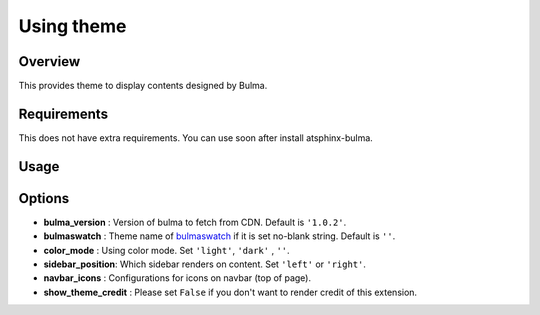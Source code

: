===========
Using theme
===========

Overview
========

This provides theme to display contents designed by Bulma.

Requirements
============

This does not have extra requirements.
You can use soon after install atsphinx-bulma.

Usage
=====

.. code-block:: python
   :caption: conf.py

   html_theme = "bulma-basic"

Options
=======

* **bulma_version** : Version of bulma to fetch from CDN. Default is ``'1.0.2'``.
* **bulmaswatch** : Theme name of `bulmaswatch <https://jenil.github.io/bulmaswatch/>`_ if it is set no-blank string. Default is ``''``.
* **color_mode** : Using color mode. Set ``'light'``, ``'dark'`` , ``''``.
* **sidebar_position**: Which sidebar renders on content. Set ``'left'`` or ``'right'``.
* **navbar_icons** : Configurations for icons on navbar (top of page).
* **show_theme_credit** : Please set ``False`` if you don't want to render credit of this extension.
